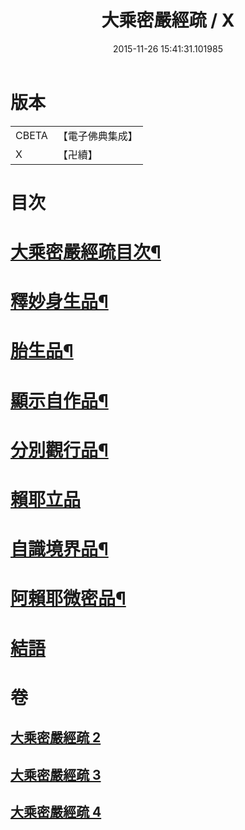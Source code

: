 #+TITLE: 大乘密嚴經疏 / X
#+DATE: 2015-11-26 15:41:31.101985
* 版本
 |     CBETA|【電子佛典集成】|
 |         X|【卍續】    |

* 目次
* [[file:KR6i0361_002.txt::002-0127c2][大乘密嚴經疏目次¶]]
* [[file:KR6i0361_002.txt::0128a4][釋妙身生品¶]]
* [[file:KR6i0361_003.txt::0147b17][胎生品¶]]
* [[file:KR6i0361_003.txt::0148b17][顯示自作品¶]]
* [[file:KR6i0361_003.txt::0155a5][分別觀行品¶]]
* [[file:KR6i0361_003.txt::0156b24][賴耶立品]]
* [[file:KR6i0361_004.txt::004-0159b9][自識境界品¶]]
* [[file:KR6i0361_004.txt::0160a19][阿賴耶微密品¶]]
* [[file:KR6i0361_004.txt::0170a24][結語]]
* 卷
** [[file:KR6i0361_002.txt][大乘密嚴經疏 2]]
** [[file:KR6i0361_003.txt][大乘密嚴經疏 3]]
** [[file:KR6i0361_004.txt][大乘密嚴經疏 4]]
